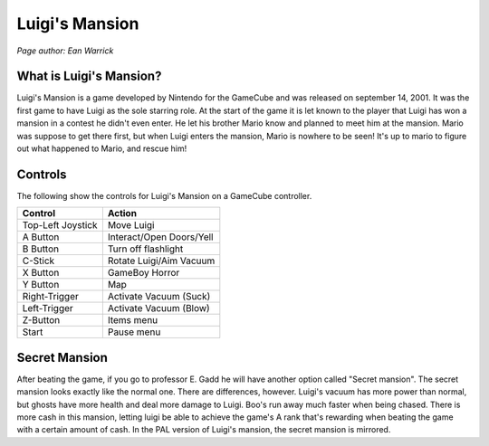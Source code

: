 Luigi's Mansion
===============
*Page author: Ean Warrick*

.. image:: luigi'smansion.jpg
    :width: 60%


What is Luigi's Mansion?
------------------------

Luigi's Mansion is a game developed by Nintendo for the GameCube and was released on
september 14, 2001. It was the first game to have Luigi as the sole starring role.
At the start of the game it is let known to the player that Luigi has won a mansion
in a contest he didn't even enter. He let his brother Mario know and planned
to meet him at the mansion. Mario was suppose to get there first, but when Luigi
enters the mansion, Mario is nowhere to be seen! It's up to mario to figure out
what happened to Mario, and rescue him!

Controls
--------
The following show the controls for Luigi's Mansion on a GameCube controller.

================== =======================
Control            Action
================== =======================
Top-Left Joystick   Move Luigi
A Button            Interact/Open Doors/Yell
B Button            Turn off flashlight
C-Stick             Rotate Luigi/Aim Vacuum
X Button            GameBoy Horror
Y Button            Map
Right-Trigger       Activate Vacuum (Suck)
Left-Trigger        Activate Vacuum (Blow)
Z-Button            Items menu
Start               Pause menu
================== =======================


Secret Mansion
---------------

After beating the game, if you go to professor E. Gadd he will have another option
called "Secret mansion". The secret mansion looks exactly like the normal one. There are
differences, however. Luigi's vacuum has more power than normal, but ghosts have more health
and deal more damage to Luigi. Boo's run away much faster when being chased. There is more cash
in this mansion, letting luigi be able to achieve the game's A rank that's rewarding when beating
the game with a certain amount of cash. In the PAL version of Luigi's mansion, the secret
mansion is mirrored.